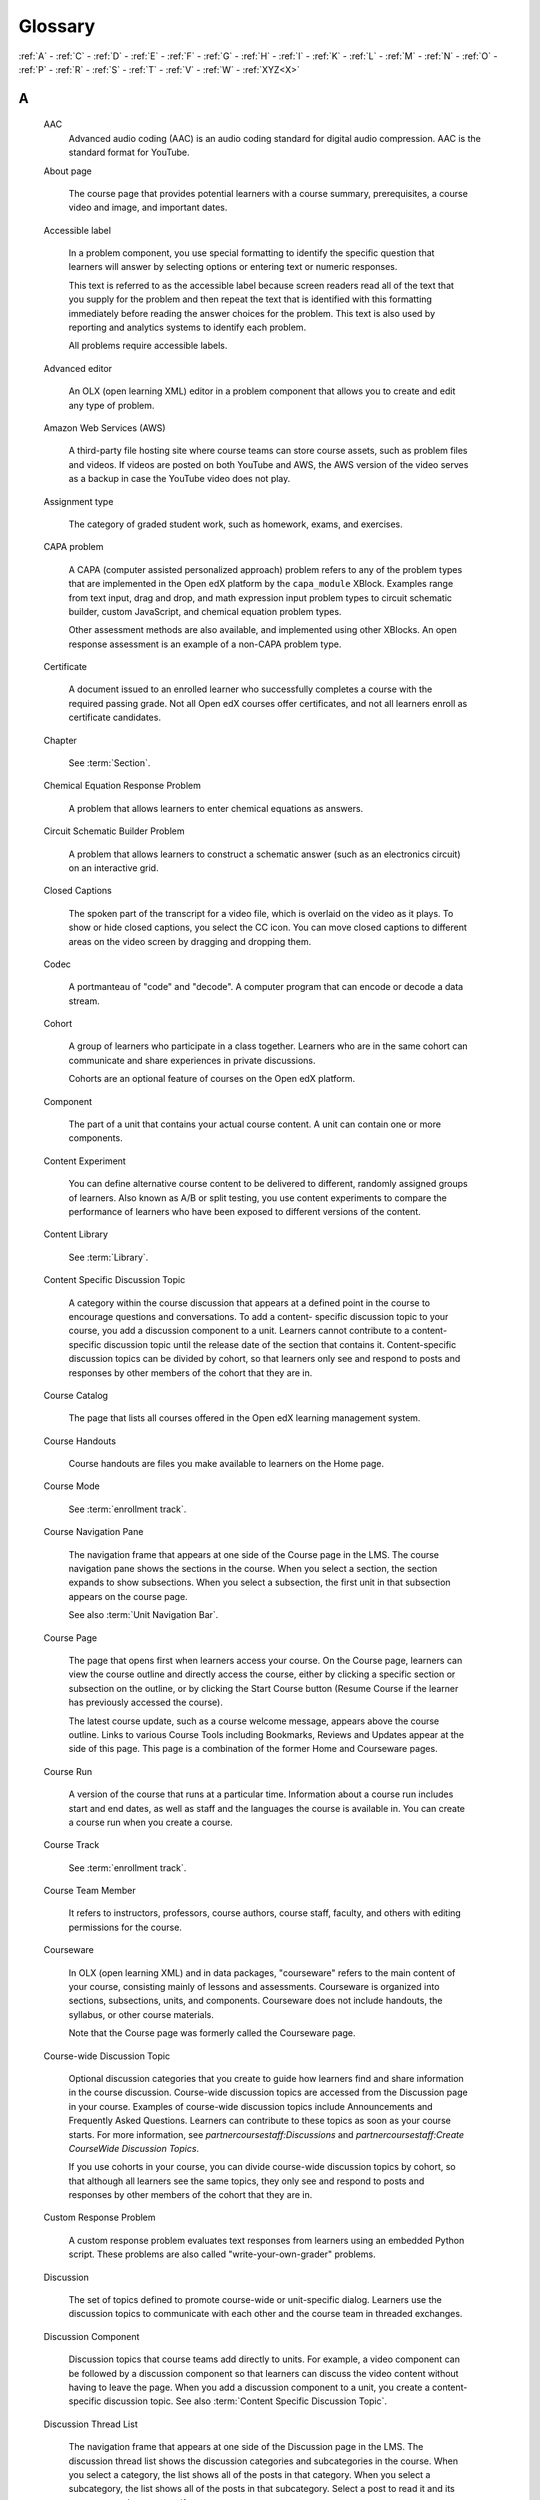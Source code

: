 .. _Glossary:

########
Glossary
########

.. glossary::

:ref:`A` - :ref:`C` - :ref:`D` - :ref:`E` - :ref:`F`
- :ref:`G` - :ref:`H` - :ref:`I` - :ref:`K` - :ref:`L`
- :ref:`M` - :ref:`N` - :ref:`O` - :ref:`P` - :ref:`R`
- :ref:`S` - :ref:`T` - :ref:`V` - :ref:`W` - :ref:`XYZ<X>`

.. _A:

A
***

   AAC
      Advanced audio coding (AAC) is an audio coding standard for digital audio
      compression. AAC is the standard format for YouTube.


   About page

      The course page that provides potential learners with a course summary,
      prerequisites, a course video and image, and important dates.

   Accessible label

      In a problem component, you use special formatting to identify the specific
      question that learners will answer by selecting options or entering text or
      numeric responses.

      This text is referred to as the accessible label because screen readers read
      all of the text that you supply for the problem and then repeat the text that
      is identified with this formatting immediately before reading the answer
      choices for the problem. This text is also used by reporting and analytics
      systems to identify each problem.

      All problems require accessible labels.


   Advanced editor

      An OLX (open learning XML) editor in a problem component that allows you to
      create and edit any type of problem. 

   Amazon Web Services (AWS)

      A third-party file hosting site where course teams can store course assets,
      such as problem files and videos. If videos are posted on both YouTube and
      AWS, the AWS version of the video serves as a backup in case the YouTube
      video does not play.

   Assignment type

      The category of graded student work, such as homework, exams, and exercises.

.. _C:

   CAPA problem

      A CAPA (computer assisted personalized approach) problem refers to any of
      the problem types that are implemented in the Open edX platform by the
      ``capa_module`` XBlock. Examples range from text input, drag and drop, and
      math expression input problem types to circuit schematic builder, custom
      JavaScript, and chemical equation problem types.

      Other assessment methods are also available, and implemented using other
      XBlocks. An open response assessment is an example of a non-CAPA problem
      type.

   Certificate

      A document issued to an enrolled learner who successfully completes a course
      with the required passing grade. Not all Open edX courses offer certificates, and
      not all learners enroll as certificate candidates.


   Chapter

      See :term:`Section`.


   Chemical Equation Response Problem

      A problem that allows learners to enter chemical equations as answers.

   Circuit Schematic Builder Problem

      A problem that allows learners to construct a schematic answer (such as an
      electronics circuit) on an interactive grid. 

   Closed Captions

      The spoken part of the transcript for a video file, which is overlaid on the
      video as it plays. To show or hide closed captions, you select the CC
      icon. You can move closed captions to different areas on the video screen by
      dragging and dropping them.

   Codec

      A portmanteau of "code" and "decode". A computer program that can encode or
      decode a data stream.

   Cohort

      A group of learners who participate in a class together. Learners who are in
      the same cohort can communicate and share experiences in private
      discussions.

      Cohorts are an optional feature of courses on the Open edX platform. 

   Component

      The part of a unit that contains your actual course content. A unit can
      contain one or more components. 

   Content Experiment

      You can define alternative course content to be delivered to different,
      randomly assigned groups of learners. Also known as A/B or split testing,
      you use content experiments to compare the performance of learners who have
      been exposed to different versions of the content. 

   Content Library

     See :term:`Library`.

   Content Specific Discussion Topic

      A category within the course discussion that appears at a defined point in
      the course to encourage questions and conversations. To add a content-
      specific discussion topic to your course, you add a discussion component to
      a unit. Learners cannot contribute to a content-specific discussion topic
      until the release date of the section that contains it. Content-specific
      discussion topics can be divided by cohort, so that learners only see and
      respond to posts and responses by other members of the cohort that they are
      in.


   Course Catalog

      The page that lists all courses offered in the Open edX learning management
      system.

   Course Handouts

      Course handouts are files you make available to learners on the Home
      page. 

   Course Mode

     See :term:`enrollment track`.

   Course Navigation Pane

      The navigation frame that appears at one side of the Course page in the
      LMS. The course navigation pane shows the sections in the course. When you
      select a section, the section expands to show subsections. When you select a
      subsection, the first unit in that subsection appears on the course page.

      See also :term:`Unit Navigation Bar`.

   Course Page

      The page that opens first when learners access your course. On the Course
      page, learners can view the course outline and directly access the course,
      either by clicking a specific section or subsection on the outline, or by
      clicking the Start Course button (Resume Course if the learner has
      previously accessed the course).

      The latest course update, such as a course welcome message, appears above the
      course outline. Links to various Course Tools including Bookmarks,
      Reviews and Updates appear at the side of this page. This page is a
      combination of the former Home and Courseware pages.

   Course Run

      A version of the course that runs at a particular time. Information about a
      course run includes start and end dates, as well as staff and the languages
      the course is available in. You can create a course run when you create a
      course.

   Course Track

      See :term:`enrollment track`.

   Course Team Member

      It refers to instructors, professors, course authors, course staff, faculty, and others with editing permissions for the course.

   Courseware

      In OLX (open learning XML) and in data packages, "courseware" refers to the
      main content of your course, consisting mainly of lessons and assessments.
      Courseware is organized into sections, subsections, units, and components.
      Courseware does not include handouts, the syllabus, or other course
      materials.

      Note that the Course page was formerly called the Courseware page.


   Course-wide Discussion Topic

      Optional discussion categories that you create to guide how learners find
      and share information in the course discussion. Course-wide discussion
      topics are accessed from the Discussion page in your course. Examples of
      course-wide discussion topics include Announcements and Frequently Asked
      Questions. Learners can contribute to these topics as soon as your course
      starts. For more information, see `partnercoursestaff:Discussions` and
      `partnercoursestaff:Create CourseWide Discussion Topics`.

      If you use cohorts in your course, you can divide course-wide discussion
      topics by cohort, so that although all learners see the same topics, they
      only see and respond to posts and responses by other members of the cohort
      that they are in. 

   Custom Response Problem

      A custom response problem evaluates text responses from learners using an
      embedded Python script. These problems are also called
      "write-your-own-grader" problems. 

.. _D:

   Discussion

      The set of topics defined to promote course-wide or unit-specific dialog.
      Learners use the discussion topics to communicate with each other and the
      course team in threaded exchanges. 

   Discussion Component

      Discussion topics that course teams add directly to units. For example, a
      video component can be followed by a discussion component so that learners
      can discuss the video content without having to leave the page. When you add
      a discussion component to a unit, you create a content-specific discussion
      topic. See also :term:`Content Specific Discussion Topic`.

   Discussion Thread List

      The navigation frame that appears at one side of the Discussion page in
      the LMS. The discussion thread list shows the discussion categories and
      subcategories in the course. When you select a category, the list shows all
      of the posts in that category. When you select a subcategory, the list shows
      all of the posts in that subcategory. Select a post to read it and its
      responses and comments, if any.

   Dropdown Problem

      A problem that asks learners to choose from a collection of answer options,
      presented as a drop-down list. 

.. _E:

   embargo

      An embargo is an official ban on trade or commercial activity with a
      particular country. 

   Enrollment mode

      See :term:`enrollment track`.

   Enrollment track

      Also called certificate type, course mode, course seat, course
      track, course type, enrollment mode, or seat type.

      The enrollment track specifies the following items about a course.

        * The type of certificate, if any, that learners receive if they pass the
          course.
        * Whether learners must verify their identity to earn a certificate, using
          a webcam and a photo ID.
        * Whether the course requires a fee.

      * **audit**: This is the default enrollment track when learners enroll in a
        course. This track does not offer certificates, does not require identity
        verification, and does not require a course fee.

      * **professional**: This enrollment track is only used for specific
        professional education courses. The professional enrollment track offers
        certificates, requires identity verification, and requires a fee. Fees for
        the professional enrollment track are generally higher than fees for the
        verified enrollment track. Courses that offer the professional track do not
        offer a free enrollment track.

      * **verified**: This enrollment track offers verified certificates to
        learners who pass the course, verify their identities, and pay a required
        course fee. A course that offers the verified enrollment track also
        automatically offers a free non-certificate enrollment track.

      * **honor**: This enrollment track was offered in the past and offered an
        honor code certificate to learners who pass the course. This track does not
        require identity verification and does not require a fee. Note, however,
        that as of December 2015, edx.org no longer offers honor code certificates.

      * **professional** (no ID): Like the professional enrollment track, this
        track offers certificates and requires a fee. However, this track does
        not require identity verification. Courses that offer the professional
        (no ID) track do not offer a free enrollment track.


   Exercises

      Practice or practical problems that are interspersed in Open edX course content
      to keep learners engaged. Exercises are also an important measure of
      teaching effectiveness and learner comprehension. 

   Export

      A tool in Open edX Studio that you use to export your course or library for
      backup purposes, or so that you can edit the course or library directly in
      OLX format. See also :term:`Import`.

.. _F:

   Forum

      See :term:`discussion`.

   fps

      Frames per second. In video, the number of consecutive images that appear
      every second.

.. _G:

   Grade Range

      Thresholds that specify how numerical scores are associated with grades, and
      the score that learners must obtain to pass a course.

   Grading Rubric

      See :term:`Rubric`.

.. _H:

   H.264

      A standard for high definition digital video.

   Home Page

     See :term:`Course Page`.

.. _I:

   Image Mapped Input Problem

      A problem that presents an image and accepts clicks on the image as an
      answer. 

   Import

      A tool in Studio that you use to load a course or library in OLX format
      into your existing course or library. When you use the Import tool, Studio
      replaces all of your existing course or library content with the content
      from the imported course or library. See also :ref:`Export`.

   Instructor Dashboard

      A user who has the Admin or Staff role for a course can access the instructor
      dashboard in the LMS by selecting Instructor. Course team members use the
      tools, reports, and other features that are available on the pages of the
      instructor dashboard to manage a running course.

.. _K:

   Keyword

      A variable in a bulk email message. When you send the message, a value that
      is specific to the each recipient is substituted for the keyword.

.. _L:

   Label

     See :term:`Accessible Label`.

   LaTeX

      A document markup language and document preparation system for the TeX
      typesetting program. 

   Learning Management System (LMS)

      The platform that learners use to view courses, and that course team members
      use to manage learner enrollment, assign team member privileges, moderate
      discussions, and access data while the course is running.

   Learning Sequence

     See :term:`Unit Navigation Bar`.

   Left Pane

      See :term:`Course Navigation Pane`.

   Library

      A pool of components for use in randomized assignments that can be shared
      across multiple courses from your organization. Course teams configure
      randomized content blocks in course outlines to reference a specific library
      of components, and randomly provide a specified number of problems from that
      content library to each learner.

   Live Mode

      A view that allows the course team to review all published units as learners
      see them, regardless of the release dates of the section and subsection that
      contain the units. 

   LON-CAPA

      The Learning Online Network with Computer-Assisted Personalized Approach
      e-learning platform. The structure of CAPA problem types in the Open edX platform
      is based on the `LON-CAPA <http://www.lon-capa.org/>`_ assessment system, although they are not
      compatible.

      See also :term:`CAPA Problem`.

.. _M:

   Math Expression Input Problem

      A problem that requires learners to enter a mathematical expression as text,
      such as e=m*c^2.

   MathJax

      A LaTeX-like language that you use to write equations. Studio uses MathJax
      to render text input such as x^2 and sqrt(x^2-4) as "beautiful math."

   MFE

      Micro-frontends are how we refer to the user facing Single Page Apps that
      make up the user experience of the Open edX Platform.

   Module

      An item of course content, created in an XBlock, that appears on the
      Course page in the Open edX learning management system. Examples of
      modules include videos, HTML-formatted text, and problems.

      Module is also used to refer to the structural components that organize
      course content. Sections, subsections, and units are modules; in fact, the
      course itself is a top-level module that contains all of the other course
      content as children.

   Multi-Select Problem

      A problem that prompts learners to select one or more options from a list of
      possible answers. 

.. _N:

   NTSC

      National Television System Committee. The NTSC standard is a color encoding
      system for analog videos that is used mostly in North America.

   Numerical Input Problem

      A problem that asks learners to enter numbers or specific and relatively
      simple mathematical expressions. 

.. _O:

   OLX

      OLX  (open learning XML) is the XML-based markup language that is used to
      build courses on the Open edX platform.

      For more information, see `olx:What is Open Learning XML?`.

   Open Response Assessment

      A type of assignment that allows learners to answer with text, such as a
      short essay and, optionally, an image or other file. Learners then evaluate
      each others' work by comparing each response to a :term:`Rubric`
      created by the course team.

      These assignments can also include a self assessment, in which learners
      compare their own responses to the rubric, or a staff assessment, in which
      members of course staff evaluate learner responses using the same rubric.

.. _P:

   Pages

      Pages organize course materials into categories that learners select in the
      learning management system. Pages provide access to the course content and to
      tools and uploaded files that supplement the course. Links to each page
      appear in the course material navigation bar.

   PAL

      Phase alternating line. The PAL standard is a color encoding system for
      analog videos. It is used in locations such as Brazil, Australia, south Asia,
      most of Africa, and western Europe.

   Pre-roll video

      A short video file that plays before the video component selected by the
      learner. Pre-roll videos play automatically, on an infrequent schedule.

   Preview mode

      A view that allows you to see all the units of your course as learners see
      them, regardless of the unit status and regardless of whether the release
      dates have passed.

   Problem Component

      A component that allows you to add interactive, automatically graded
      exercises to your course content. You can create many different types of
      problems.

   Proctored Exam

      Proctored exams are timed, impartially and electronically monitored
      exams designed to ensure the identity of the test taker and determine the
      security and integrity of the test taking environment. Proctored exams are
      often required in courses that offer verified certificates or academic
      credit. 

   Program

      A program is a collection of related courses. Learners enroll in a program by
      enrolling in any course that is part of a program, and earn a program
      certificate by passing each of the courses in the program with a grade that
      qualifies them for a verified certificate.

   Program Offer

      A program offer is a discount offered for a specific program. The discount
      can be either a percentage amount or an absolute (dollar) amount.

   Progress page

      The page in the learning management system that shows learners their scores
      on graded assignments in the course. 

.. _Q:

   Question

      A question is a type of post that you or a learner can add to a course
      discussion topic to bring attention to an issue that the discussion
      moderation team or learners can resolve.

.. _R:

   Rubric

      A list of the items that a learner's response should cover in an open
      response assessment. 

      See also :ref:`Open Response Assessment<Open Response Assessment_g>`.

.. _S:

   Seat Type

      See :ref:`enrollment track<enrollment_track_g>`.

   Section

      The topmost category in your course outline. A section can represent a time
      period or another organizing principle for course content. A section
      contains one or more subsections.


   Sequential

      See :term:`Subsection`.

   Short Description

      The description of your course that appears on the Course List page.

   Simple Editor

      The graphical user interface in a problem component. The simple editor is
      available for some problem types. 

   Single Sign-On (SSO)

      SSO is an authentication service that allows a user to access multiple
      related applications, such as Studio and the LMS, with the same username and
      password. The term SSO is sometimes used to refer to third party
      authentication, which is a different type of authentication system.

   Single Select Problem

      A problem that asks learners to select one answer from a list of options.

   Special Exam

      A general term that applies to proctored and timed exams in edX courses. See
      :term:`Timed Exam` and :term:`Proctored Exam`.

   Split Test

      See :term:`Content Experiment`.

   Studio

     The Open edX tool that you use to build your courses. 

   Subsection

      A division in the course outline that represents a topic in your course,
      such as a lesson or another organizing principle. Subsections are defined
      inside sections and contain units.

.. _T:

   Text Component

      A type of component that you can use to add and format text for your course.
      A Text component can contain text, lists, links, and images. 

   Text Input Problem

      A problem that asks learners to enter a line of text, which is then checked
      against a specified expected answer.

   Timed Exam

      Timed exams are sets of problems that a learner must complete in the amount
      of time you specify. When a learner begins a timed exam, a countdown timer
      displays, showing the amount of time allowed to complete the exam.
      If needed, you can grant learners additional time to complete the exam.

   Third Party Authentication

      A system-wide configuration option that allows users who have a username and
      password for one system, such as a campus or institutional system, to log in
      to that system and automatically be given access to the LMS. These users do
      not enter their system credentials in the LMS.

   Transcript

      A text version of the content of a video. You can make video transcripts
      available to learners.

.. _U:

   Unit

      A unit is a division in the course outline that represents a lesson.
      Learners view all of the content in a unit on a single page.

   Unit Navigation Bar

      The horizontal control that appears at the top of the Course page in the
      LMS. The unit navigation bar contains an icon for each unit in the selected
      subsection. When you move your pointer over one of these icons, the name of
      the unit appears. If you have bookmarked a unit, the unit navigation bar
      includes an identifying flag above that unit's icon.

      See also :term:`Course Navigation Pane`.

.. _V:

   VBR

      Variable bit rate. The bit rate is the number of bits per second that are
      processed or transferred. A variable bit rate allows the bit rate to change
      according to the complexity of the media segment.

   Vertical

      See :term:`Unit`.

   Video component

      A component that you can use to add recorded videos to your course.

.. _W:

   wiki

      The page in each Open edX course that allows both learners and members of the
      course team to add, modify, or delete content. Learners can use the wiki to
      share links, notes, and other helpful information with each other. 

.. _X:

   XBlock

      The Open edX platform's component architecture for writing course components: XBlocks are
      the components that deliver course content to learners.

      Third parties can create components as web applications that can run within
      the Open edX learning management system. For more information, see the
      :doc:`xblock:xblock-tutorial/index`.
